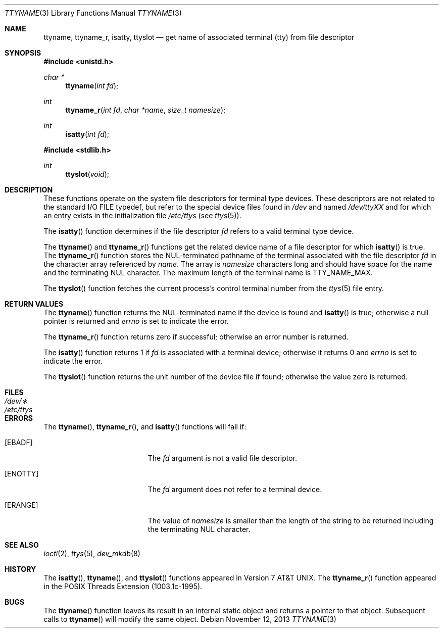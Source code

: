 .\"	$OpenBSD: ttyname.3,v 1.19 2013/11/12 05:12:15 deraadt Exp $
.\"
.\" Copyright (c) 1991, 1993
.\"	The Regents of the University of California.  All rights reserved.
.\"
.\" Redistribution and use in source and binary forms, with or without
.\" modification, are permitted provided that the following conditions
.\" are met:
.\" 1. Redistributions of source code must retain the above copyright
.\"    notice, this list of conditions and the following disclaimer.
.\" 2. Redistributions in binary form must reproduce the above copyright
.\"    notice, this list of conditions and the following disclaimer in the
.\"    documentation and/or other materials provided with the distribution.
.\" 3. Neither the name of the University nor the names of its contributors
.\"    may be used to endorse or promote products derived from this software
.\"    without specific prior written permission.
.\"
.\" THIS SOFTWARE IS PROVIDED BY THE REGENTS AND CONTRIBUTORS ``AS IS'' AND
.\" ANY EXPRESS OR IMPLIED WARRANTIES, INCLUDING, BUT NOT LIMITED TO, THE
.\" IMPLIED WARRANTIES OF MERCHANTABILITY AND FITNESS FOR A PARTICULAR PURPOSE
.\" ARE DISCLAIMED.  IN NO EVENT SHALL THE REGENTS OR CONTRIBUTORS BE LIABLE
.\" FOR ANY DIRECT, INDIRECT, INCIDENTAL, SPECIAL, EXEMPLARY, OR CONSEQUENTIAL
.\" DAMAGES (INCLUDING, BUT NOT LIMITED TO, PROCUREMENT OF SUBSTITUTE GOODS
.\" OR SERVICES; LOSS OF USE, DATA, OR PROFITS; OR BUSINESS INTERRUPTION)
.\" HOWEVER CAUSED AND ON ANY THEORY OF LIABILITY, WHETHER IN CONTRACT, STRICT
.\" LIABILITY, OR TORT (INCLUDING NEGLIGENCE OR OTHERWISE) ARISING IN ANY WAY
.\" OUT OF THE USE OF THIS SOFTWARE, EVEN IF ADVISED OF THE POSSIBILITY OF
.\" SUCH DAMAGE.
.\"
.Dd $Mdocdate: November 12 2013 $
.Dt TTYNAME 3
.Os
.Sh NAME
.Nm ttyname ,
.Nm ttyname_r ,
.Nm isatty ,
.Nm ttyslot
.Nd get name of associated terminal (tty) from file descriptor
.Sh SYNOPSIS
.In unistd.h
.Ft char *
.Fn ttyname "int fd"
.Ft int
.Fn ttyname_r "int fd" "char *name" "size_t namesize"
.Ft int
.Fn isatty "int fd"
.In stdlib.h
.Ft int
.Fn ttyslot "void"
.Sh DESCRIPTION
These functions operate on the system file descriptors for terminal
type devices.
These descriptors are not related to the standard
.Tn I/O
.Dv FILE
typedef, but refer to the special device files found in
.Pa /dev
and named
.Pa /dev/tty Ns Em XX
and for which an entry exists
in the initialization file
.Pa /etc/ttys
(see
.Xr ttys 5 ) .
.Pp
The
.Fn isatty
function determines if the file descriptor
.Fa fd
refers to a valid
terminal type device.
.Pp
The
.Fn ttyname
and
.Fn ttyname_r
functions get the related device name of a file descriptor for which
.Fn isatty
is true.
The
.Fn ttyname_r
function stores the NUL-terminated
pathname of the terminal associated with
the file descriptor
.Fa fd
in the character array referenced by
.Fa name .
The array is
.Fa namesize
characters long and should have space for the name and the terminating
NUL character.
The maximum length of the terminal name is
.Dv TTY_NAME_MAX .
.Pp
The
.Fn ttyslot
function fetches the current process's control terminal number from the
.Xr ttys 5
file entry.
.Sh RETURN VALUES
The
.Fn ttyname
function returns the NUL-terminated name if the device is found and
.Fn isatty
is true; otherwise
a null pointer is returned and
.Va errno
is set to indicate the error.
.Pp
The
.Fn ttyname_r
function returns zero if successful; otherwise an error number is returned.
.Pp
The
.Fn isatty
function returns 1 if
.Fa fd
is associated with a terminal device; otherwise it returns 0 and
.Va errno
is set to indicate the error.
.Pp
The
.Fn ttyslot
function returns the unit number of the device file if found; otherwise
the value zero is returned.
.Sh FILES
.Bl -tag -width /etc/ttys -compact
.It Pa /dev/\(**
.It Pa /etc/ttys
.El
.Sh ERRORS
The
.Fn ttyname ,
.Fn ttyname_r ,
and
.Fn isatty
functions will fail if:
.Bl -tag -width Er
.It Bq Er EBADF
The
.Fa fd
argument is not a valid file descriptor.
.It Bq Er ENOTTY
The
.Fa fd
argument does not refer to a terminal device.
.It Bq Er ERANGE
The value of
.Fa namesize
is smaller than the length of the string to be returned including the
terminating NUL character.
.El
.Sh SEE ALSO
.Xr ioctl 2 ,
.Xr ttys 5 ,
.Xr dev_mkdb 8
.Sh HISTORY
The
.Fn isatty ,
.Fn ttyname ,
and
.Fn ttyslot
functions appeared in
.At v7 .
The
.Fn ttyname_r
function appeared in the POSIX Threads Extension (1003.1c-1995).
.Sh BUGS
The
.Fn ttyname
function leaves its result in an internal static object and returns
a pointer to that object.
Subsequent calls to
.Fn ttyname
will modify the same object.
